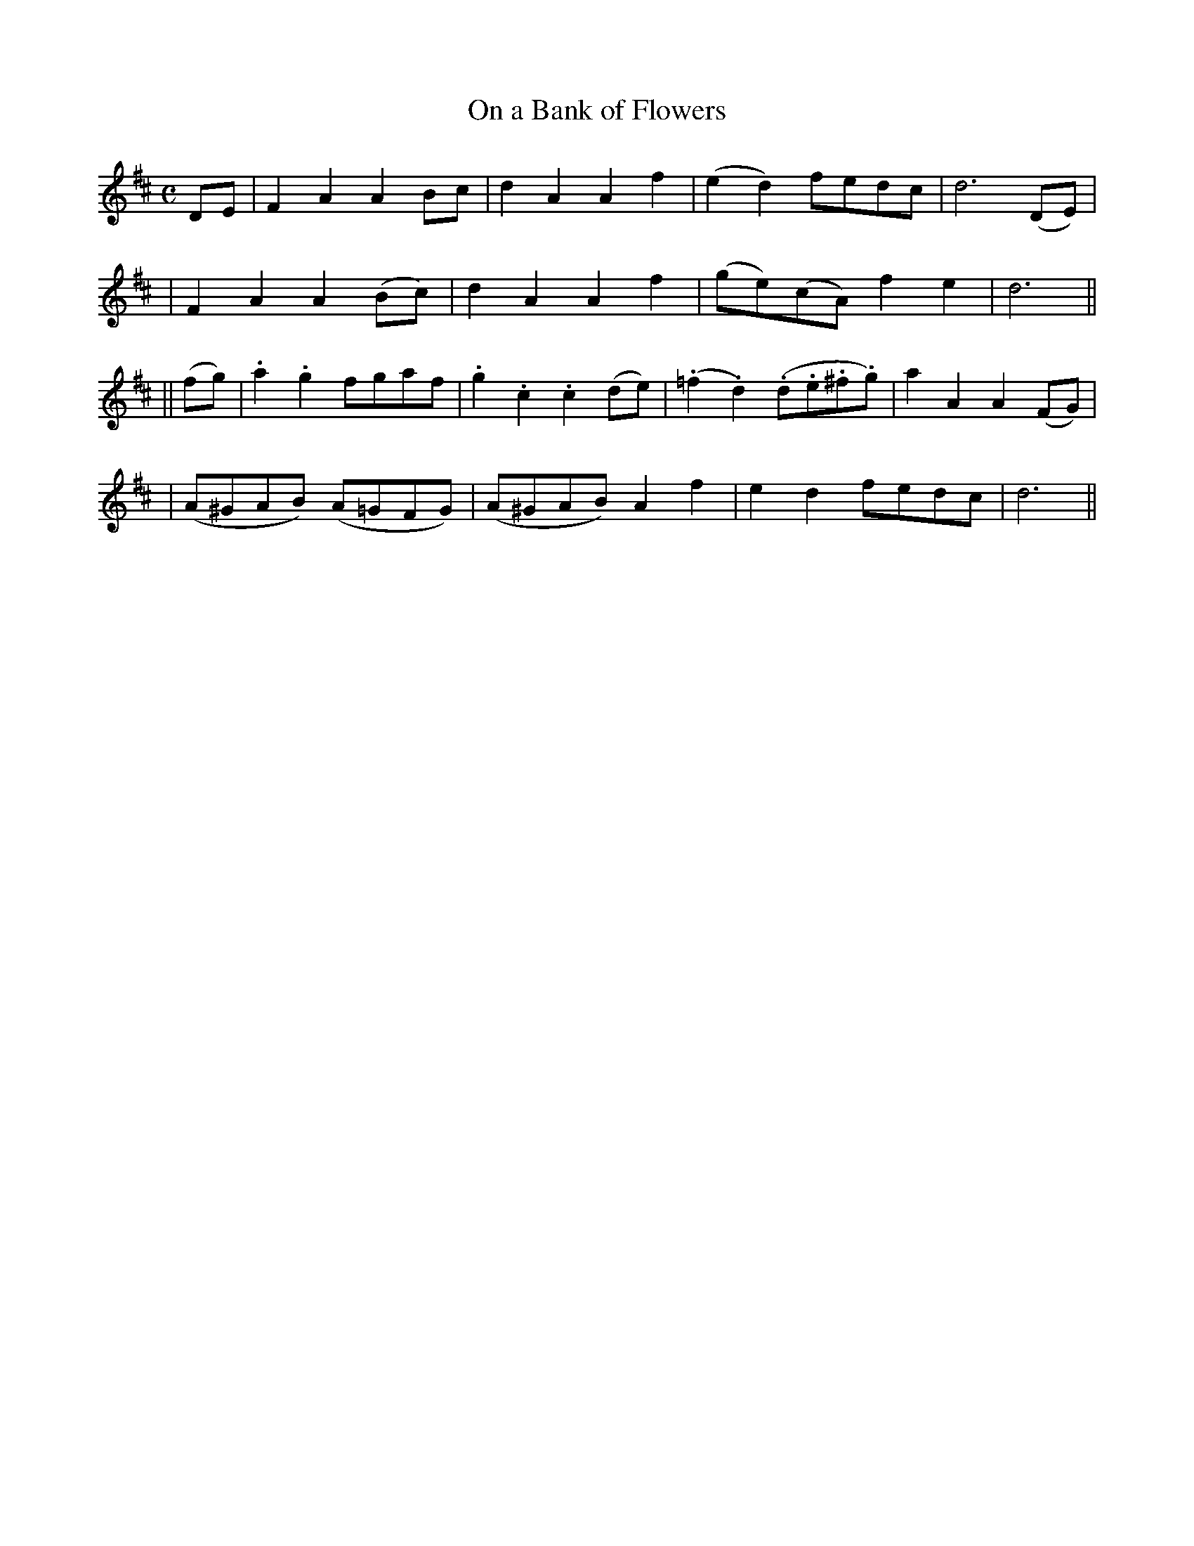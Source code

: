X: 257
T: On a Bank of Flowers
B: O'Neill's 257
N: "Moderate"
N: "Collected by J.O'Neill"
M: C
L: 1/8
K:D
DE \
| F2A2 A2Bc | d2A2 A2f2 | (e2d2) fedc | d6 (DE) |
| F2A2 A2(Bc) | d2A2 A2f2 | (ge)(cA) f2e2 | d6 ||
|| (fg) \
| .a2.g2 fgaf | .g2.c2 .c2(de) | (.=f2.d2) (.d.e.^f.g) | a2A2 A2 (FG) |
| (A^GAB) (A=GFG) | (A^GAB) A2f2 | e2d2 fedc | d6 ||
